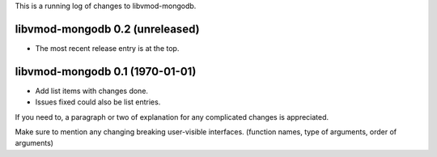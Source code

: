 This is a running log of changes to libvmod-mongodb.

libvmod-mongodb 0.2 (unreleased)
--------------------------------

* The most recent release entry is at the top.

libvmod-mongodb 0.1 (1970-01-01)
--------------------------------

* Add list items with changes done.
* Issues fixed could also be list entries.

If you need to, a paragraph or two of explanation for any complicated changes
is appreciated.

Make sure to mention any changing breaking user-visible interfaces. (function
names, type of arguments, order of arguments)


